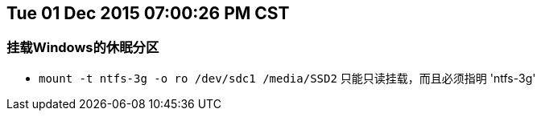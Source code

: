 :source-highlighter: pygments
:pygments-style: manni
== Tue 01 Dec 2015 07:00:26 PM CST
=== 挂载Windows的休眠分区
* `mount -t ntfs-3g -o ro /dev/sdc1 /media/SSD2` 只能只读挂载，而且必须指明 'ntfs-3g'

:docinfo:
